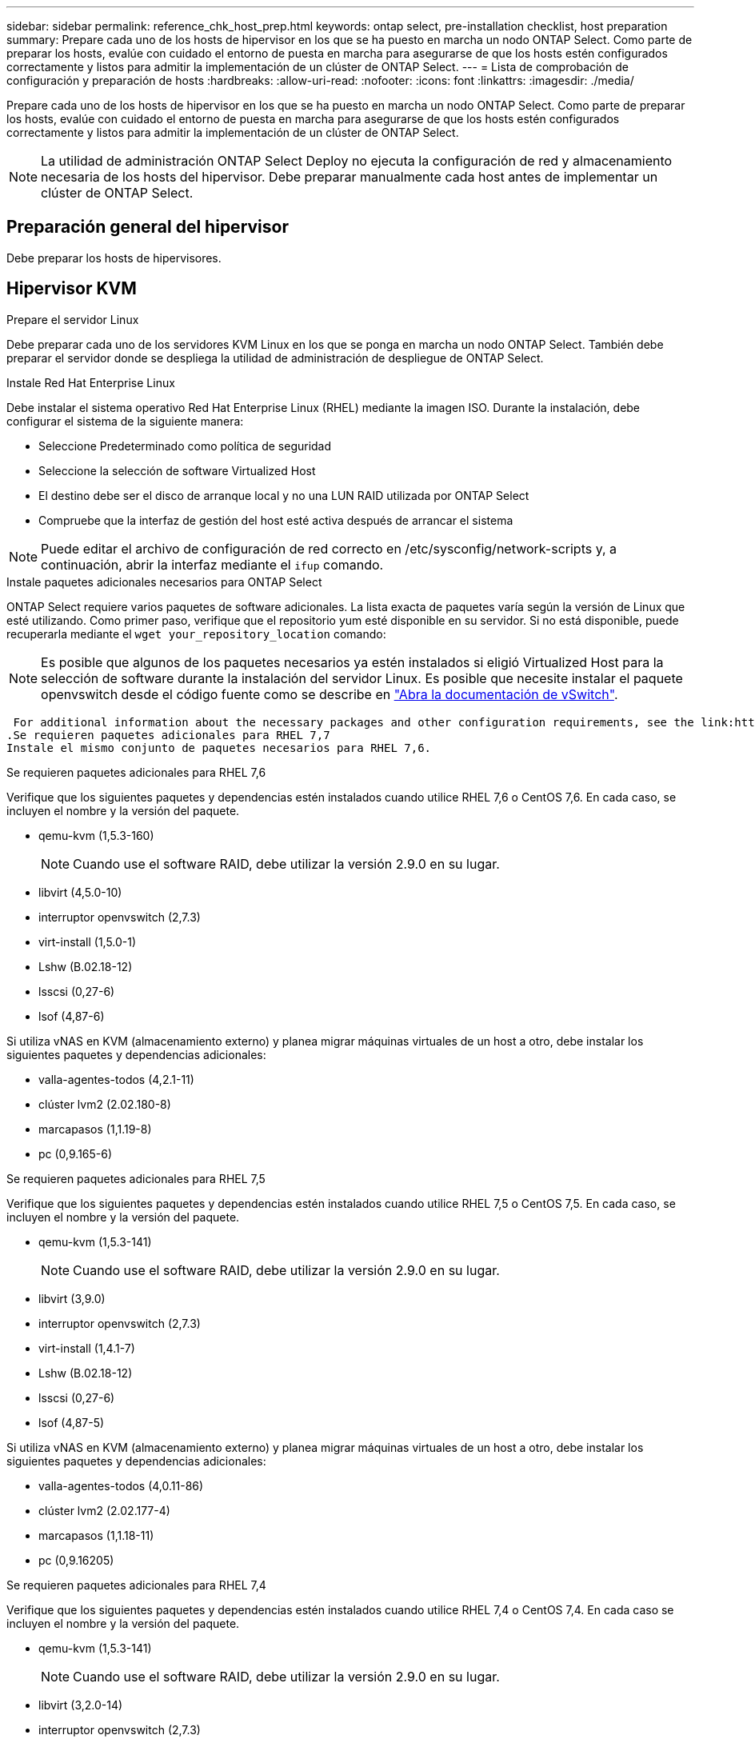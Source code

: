 ---
sidebar: sidebar 
permalink: reference_chk_host_prep.html 
keywords: ontap select, pre-installation checklist, host preparation 
summary: Prepare cada uno de los hosts de hipervisor en los que se ha puesto en marcha un nodo ONTAP Select. Como parte de preparar los hosts, evalúe con cuidado el entorno de puesta en marcha para asegurarse de que los hosts estén configurados correctamente y listos para admitir la implementación de un clúster de ONTAP Select. 
---
= Lista de comprobación de configuración y preparación de hosts
:hardbreaks:
:allow-uri-read: 
:nofooter: 
:icons: font
:linkattrs: 
:imagesdir: ./media/


[role="lead"]
Prepare cada uno de los hosts de hipervisor en los que se ha puesto en marcha un nodo ONTAP Select. Como parte de preparar los hosts, evalúe con cuidado el entorno de puesta en marcha para asegurarse de que los hosts estén configurados correctamente y listos para admitir la implementación de un clúster de ONTAP Select.


NOTE: La utilidad de administración ONTAP Select Deploy no ejecuta la configuración de red y almacenamiento necesaria de los hosts del hipervisor. Debe preparar manualmente cada host antes de implementar un clúster de ONTAP Select.



== Preparación general del hipervisor

Debe preparar los hosts de hipervisores.



== Hipervisor KVM

.Prepare el servidor Linux
Debe preparar cada uno de los servidores KVM Linux en los que se ponga en marcha un nodo ONTAP Select. También debe preparar el servidor donde se despliega la utilidad de administración de despliegue de ONTAP Select.

.Instale Red Hat Enterprise Linux
Debe instalar el sistema operativo Red Hat Enterprise Linux (RHEL) mediante la imagen ISO. Durante la instalación, debe configurar el sistema de la siguiente manera:

* Seleccione Predeterminado como política de seguridad
* Seleccione la selección de software Virtualized Host
* El destino debe ser el disco de arranque local y no una LUN RAID utilizada por ONTAP Select
* Compruebe que la interfaz de gestión del host esté activa después de arrancar el sistema



NOTE: Puede editar el archivo de configuración de red correcto en /etc/sysconfig/network-scripts y, a continuación, abrir la interfaz mediante el `ifup` comando.

.Instale paquetes adicionales necesarios para ONTAP Select
ONTAP Select requiere varios paquetes de software adicionales. La lista exacta de paquetes varía según la versión de Linux que esté utilizando. Como primer paso, verifique que el repositorio yum esté disponible en su servidor. Si no está disponible, puede recuperarla mediante el `wget your_repository_location` comando:


NOTE: Es posible que algunos de los paquetes necesarios ya estén instalados si eligió Virtualized Host para la selección de software durante la instalación del servidor Linux. Es posible que necesite instalar el paquete openvswitch desde el código fuente como se describe en link:https://docs.openvswitch.org/en/latest/intro/install/general/["Abra la documentación de vSwitch"^].

 For additional information about the necessary packages and other configuration requirements, see the link:https://imt.netapp.com/matrix/#welcome[NetApp Interoperability Matrix Tool^].
.Se requieren paquetes adicionales para RHEL 7,7
Instale el mismo conjunto de paquetes necesarios para RHEL 7,6.

.Se requieren paquetes adicionales para RHEL 7,6
Verifique que los siguientes paquetes y dependencias estén instalados cuando utilice RHEL 7,6 o CentOS 7,6. En cada caso, se incluyen el nombre y la versión del paquete.

* qemu-kvm (1,5.3-160)
+

NOTE: Cuando use el software RAID, debe utilizar la versión 2.9.0 en su lugar.

* libvirt (4,5.0-10)
* interruptor openvswitch (2,7.3)
* virt-install (1,5.0-1)
* Lshw (B.02.18-12)
* lsscsi (0,27-6)
* lsof (4,87-6)


Si utiliza vNAS en KVM (almacenamiento externo) y planea migrar máquinas virtuales de un host a otro, debe instalar los siguientes paquetes y dependencias adicionales:

* valla-agentes-todos (4,2.1-11)
* clúster lvm2 (2.02.180-8)
* marcapasos (1,1.19-8)
* pc (0,9.165-6)


.Se requieren paquetes adicionales para RHEL 7,5
Verifique que los siguientes paquetes y dependencias estén instalados cuando utilice RHEL 7,5 o CentOS 7,5. En cada caso, se incluyen el nombre y la versión del paquete.

* qemu-kvm (1,5.3-141)
+

NOTE: Cuando use el software RAID, debe utilizar la versión 2.9.0 en su lugar.

* libvirt (3,9.0)
* interruptor openvswitch (2,7.3)
* virt-install (1,4.1-7)
* Lshw (B.02.18-12)
* lsscsi (0,27-6)
* lsof (4,87-5)


Si utiliza vNAS en KVM (almacenamiento externo) y planea migrar máquinas virtuales de un host a otro, debe instalar los siguientes paquetes y dependencias adicionales:

* valla-agentes-todos (4,0.11-86)
* clúster lvm2 (2.02.177-4)
* marcapasos (1,1.18-11)
* pc (0,9.16205)


.Se requieren paquetes adicionales para RHEL 7,4
Verifique que los siguientes paquetes y dependencias estén instalados cuando utilice RHEL 7,4 o CentOS 7,4. En cada caso se incluyen el nombre y la versión del paquete.

* qemu-kvm (1,5.3-141)
+

NOTE: Cuando use el software RAID, debe utilizar la versión 2.9.0 en su lugar.

* libvirt (3,2.0-14)
* interruptor openvswitch (2,7.3)
* virt-install (1,4.1-7)
* Lshw (B.02.18-7)
* lsscsi (0,27-6)
* lsof (4,87-4)


Si utiliza vNAS en KVM (almacenamiento externo) y planea migrar máquinas virtuales de un host a otro, debe instalar los siguientes paquetes y dependencias adicionales:

* valla-agentes-todos (4,0.11-66)
* clúster lvm2 (2.02.171-8)
* marcapasos (1,1.16-12)
* pc (0,9.158-6)


.Configuración de los pools de almacenamiento
Un pool de almacenamiento de ONTAP Select es un contenedor de datos lógico que abstrae el almacenamiento físico subyacente. Es necesario gestionar los pools de almacenamiento en los hosts KVM donde se implementó ONTAP Select.



=== Cree un pool de almacenamiento

Debe crear al menos un pool de almacenamiento en cada nodo de ONTAP Select. Si utiliza RAID de software en lugar de un RAID de hardware local, los discos de almacenamiento se conectan al nodo para el agregado de datos y el raíz. En este caso, debe seguir creando un pool de almacenamiento para los datos del sistema.

.Antes de empezar
Compruebe que puede iniciar sesión en la CLI de Linux en el host donde está implementado ONTAP Select.

.Acerca de esta tarea
La utilidad de administración de ONTAP Select Deploy espera que la ubicación de destino para el pool de almacenamiento se especifique como /dev/<pool_name>, donde <pool_name> es un nombre de pool único en el host.


NOTE: Toda la capacidad del LUN se asigna cuando se crea un pool de almacenamiento.

.Pasos
. Muestre los dispositivos locales en el host Linux y elija el LUN que contendrá el pool de almacenamiento:
+
[listing]
----
lsblk
----
+
Es probable que el LUN apropiado sea el dispositivo con la mayor capacidad de almacenamiento.

. Defina el pool de almacenamiento en el dispositivo:
+
[listing]
----
virsh pool-define-as <pool_name> logical --source-dev <device_name> --target=/dev/<pool_name>
----
+
Por ejemplo:

+
[listing]
----
virsh pool-define-as select_pool logical --source-dev /dev/sdb --target=/dev/select_pool
----
. Cree el pool de almacenamiento:
+
[listing]
----
virsh pool-build <pool_name>
----
. Inicie el pool de almacenamiento:
+
[listing]
----
virsh pool-start <pool_name>
----
. Configure el pool de almacenamiento para que se inicie automáticamente en el inicio del sistema:
+
[listing]
----
virsh pool-autostart <pool_name>
----
. Verifique que el pool de almacenamiento se haya creado:
+
[listing]
----
virsh pool-list
----




=== Elimine un pool de almacenamiento

Es posible eliminar un pool de almacenamiento cuando ya no se necesita.

.Antes de empezar
Compruebe que puede iniciar sesión en la CLI de Linux donde se implementa ONTAP Select.

.Acerca de esta tarea
La utilidad de administración de ONTAP Select Deploy espera que la ubicación de destino del pool de almacenamiento se especifique como `/dev/<pool_name>`, donde `<pool_name>` es un nombre de pool único en el host.

.Pasos
. Verifique que el pool de almacenamiento esté definido:
+
[listing]
----
virsh pool-list
----
. Destruya el pool de almacenamiento:
+
[listing]
----
virsh pool-destroy <pool_name>
----
. Anule la definición de la configuración del pool de almacenamiento inactivo:
+
[listing]
----
virsh pool-undefine <pool_nanme>
----
. Compruebe que el pool de almacenamiento se haya eliminado del host:
+
[listing]
----
virsh pool-list
----
. Verifique que se hayan eliminado todos los volúmenes lógicos del grupo de volúmenes de pool de almacenamiento.
+
.. Muestre los volúmenes lógicos:
+
[listing]
----
lvs
----
.. Si existen volúmenes lógicos para el pool, elimínelos:
+
[listing]
----
lvremove <logical_volume_name>
----


. Compruebe que el grupo de volúmenes se haya eliminado:
+
.. Mostrar los grupos de volúmenes:
+
[listing]
----
vgs
----
.. Si existe un grupo de volúmenes para el pool, elimínelo:
+
[listing]
----
vgremove <volume_group_name>
----


. Compruebe que el volumen físico se haya eliminado:
+
.. Muestre los volúmenes físicos:
+
[listing]
----
pvs
----
.. Si existe un volumen físico para el pool, elimínelo:
+
[listing]
----
pvremove <physical_volume_name>
----






== Hipervisor ESXi

Cada host debe configurarse con lo siguiente:

* Un hipervisor preinstalado y compatible
* Una licencia de VMware vSphere


Además, el mismo servidor vCenter debe ser capaz de gestionar todos los hosts en los que un nodo ONTAP Select se ha puesto en marcha dentro del clúster.

Además, debe asegurarse de que los puertos del firewall estén configurados para permitir el acceso a vSphere. Estos puertos deben estar abiertos para admitir la conectividad de los puertos serie con las máquinas virtuales de ONTAP Select.

De forma predeterminada, VMware permite el acceso a los siguientes puertos:

* Puerto 22 y puertos 1024 – 65535 (tráfico de entrada)
* Puertos 0 – 65535 (tráfico saliente)


NetApp recomienda abrir los siguientes puertos de firewall para permitir el acceso a vSphere:

* Puertos 7200 – 7400 (tanto tráfico entrante como saliente)


También debe estar familiarizado con los derechos de vCenter necesarios. Consulte link:reference_plan_ots_vcenter.html["Servidor VMware vCenter"] si quiere más información.



== Preparación de la red de clústeres de ONTAP Select

Puede poner en marcha ONTAP Select como un clúster multinodo o como un clúster de un único nodo. En muchos casos, un clúster de varios nodos es preferible debido a la capacidad de almacenamiento adicional y a la capacidad de alta disponibilidad.



=== Ilustración de las redes y los nodos de ONTAP Select

En las siguientes figuras se muestran las redes utilizadas con un clúster de un único nodo y un clúster de cuatro nodos.



==== Clúster de un solo nodo que muestra una red

En la siguiente figura se muestra un clúster de un único nodo. La red externa transporta tráfico de replicación entre clústeres, gestión y clientes (SnapMirror/SnapVault).

image:CHK_01.jpg["Clúster de un solo nodo que muestra una red"]



==== Clúster de cuatro nodos que muestra dos redes

En la siguiente figura se muestra un clúster de cuatro nodos. La red interna permite la comunicación entre los nodos que dan soporte a los servicios de red de clústeres de ONTAP. La red externa transporta tráfico de replicación entre clústeres, gestión y clientes (SnapMirror/SnapVault).

image:CHK_02.jpg["Clúster de cuatro nodos que muestra dos redes"]



==== Un único nodo dentro de un clúster de cuatro nodos

En la siguiente figura se muestra la configuración de red típica para una única máquina virtual ONTAP Select en un clúster de cuatro nodos. Hay dos redes separadas: ONTAP-interno y ONTAP-externo.

image:CHK_03.jpg["Un único nodo dentro de un clúster de cuatro nodos"]



== Host KVM



=== Configure Open vSwitch en un host KVM

Debe configurar un switch definido por software en cada nodo ONTAP Select mediante Open vSwitch.

.Antes de empezar
Compruebe que el administrador de red está deshabilitado y que el servicio de red Linux nativo está activado.

.Acerca de esta tarea
ONTAP Select requiere dos redes independientes, las cuales utilizan conexión de puertos para proporcionar capacidad de alta disponibilidad para las redes.

.Pasos
. Verifique que Open vSwitch esté activo en el host:
+
.. Determine si Open vSwitch se está ejecutando:
+
[listing]
----
systemctl status openvswitch
----
.. Si Open vSwitch no está en ejecución, inícielo:
+
[listing]
----
systemctl start openvswitch
----


. Mostrar la configuración de Open vSwitch:
+
[listing]
----
ovs-vsctl show
----
+
La configuración aparece vacía si Open vSwitch aún no se ha configurado en el host.

. Agregue una nueva instancia de vSwitch:
+
[listing]
----
ovs-vsctl add-br <bridge_name>
----
+
Por ejemplo:

+
[listing]
----
ovs-vsctl add-br ontap-br
----
. Desactive las interfaces de red:
+
[listing]
----
ifdown <interface_1>
ifdown <interface_2>
----
. Combine los enlaces mediante LACP:
+
[listing]
----
ovs-vsctl add-bond <internal_network> bond-br <interface_1> <interface_2> bond_mode=balance-slb lacp=active other_config:lacp-time=fast
For example:
ovs-vsctl add-bond ontap-internal bond-br enp18s0 enp19s0 bond_mode=balance-slb lacp=active other_config:lacp-time=fast
----



NOTE: Solo es necesario configurar un vínculo si hay más de una interfaz.

. Activar las interfaces de red:
+
[listing]
----
ifup <interface_1>
ifup <interface_2>
----




== Host ESXi



=== Configuración de vSwitch en un host de hipervisor

El vSwitch es el componente de hipervisor central utilizado para admitir la conectividad para las redes internas y externas. Hay varios aspectos que debería tener en cuenta al configurar cada hipervisor vSwitch.



==== Configuración de vSwitch para un host con dos puertos físicos (2 x 10 GB)

Cuando cada host incluye dos puertos de 10 GB, debe configurar el vSwitch de la siguiente manera:

* Configure un vSwitch y asigne ambos puertos al vSwitch. Cree un equipo NIC utilizando los dos puertos.
* Establezca la directiva de equilibrio de carga en “Ruta basada en el identificador de puerto virtual de origen”.
* Marque ambos adaptadores como “activo” o marque un adaptador como “activo” y el otro como “en espera”.
* Ajuste el ajuste “Faiback” en “Yes”.image:CHK_04.jpg["Propiedades de vSwitch)"]
* Configure el vSwitch para que utilice tramas gigantes (9000 MTU).
* Configurar un grupo de puertos en el vSwitch para el tráfico interno (ONTAP-interno):
+
** El grupo de puertos se asigna a los adaptadores de red virtual ONTAP Select e0c-e0g utilizados para el tráfico de clúster, interconexión de alta disponibilidad y mirroring.
** El grupo de puertos debe estar en una VLAN no enrutable porque se espera que esta red sea privada. Debe agregar la etiqueta VLAN adecuada al grupo de puertos para tener esto en cuenta.
** La configuración de equilibrio de carga, conmutación por recuperación y orden de conmutación por error del grupo de puertos debe ser la misma que la del vSwitch.


* Configurar un grupo de puertos en el vSwitch para el tráfico externo (ONTAP-external):
+
** El grupo de puertos está asignado a los adaptadores de red virtual ONTAP Select e0a-e0c utilizados para tráfico de datos y de gestión.
** El grupo de puertos puede estar en una VLAN enrutable. Además, en función del entorno de red, debe añadir una etiqueta VLAN adecuada o configurar el grupo de puertos para la conexión de enlaces VLAN.
** La configuración de equilibrio de carga, conmutación por recuperación y orden de conmutación por error del grupo de puertos debe ser la misma que la de vSwitch.




La configuración anterior de vSwitch es para un host con 2 puertos de 10 GB en un entorno de red típico.
